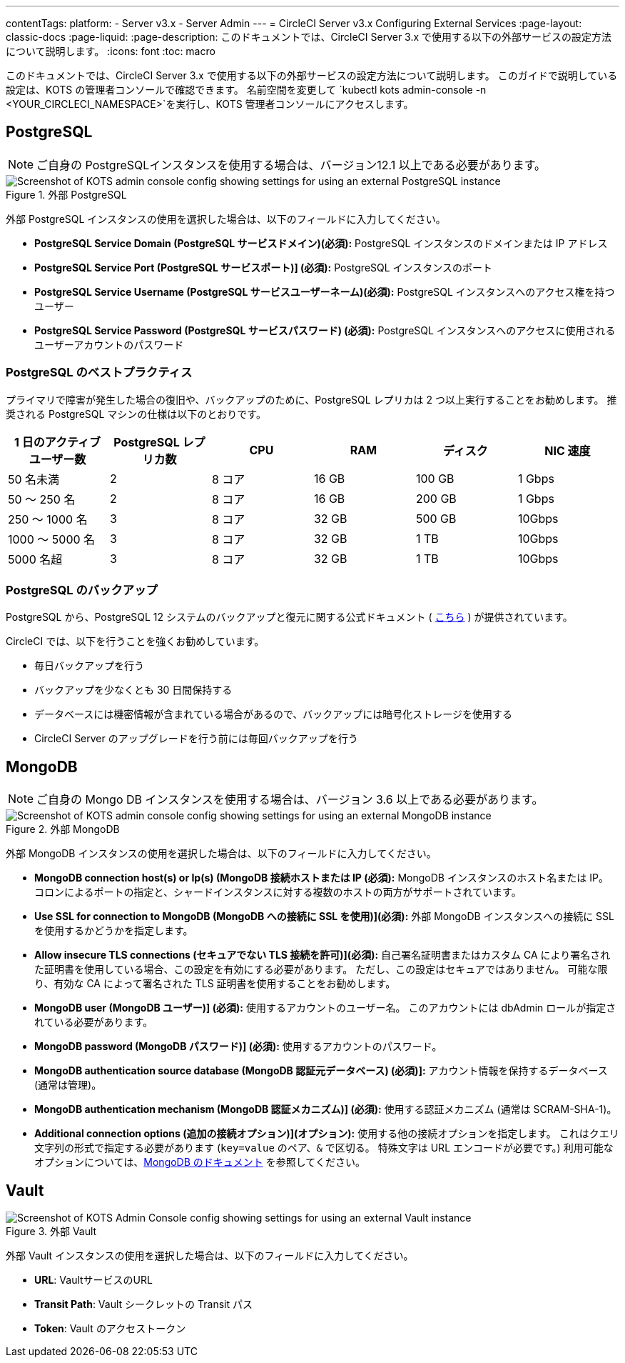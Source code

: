 ---

contentTags:
  platform:
  - Server v3.x
  - Server Admin
---
= CircleCI Server v3.x Configuring External Services
:page-layout: classic-docs
:page-liquid:
:page-description: このドキュメントでは、CircleCI Server 3.x で使用する以下の外部サービスの設定方法について説明します。
:icons: font
:toc: macro

:toc-title:

このドキュメントでは、CircleCI Server 3.x で使用する以下の外部サービスの設定方法について説明します。 このガイドで説明している設定は、KOTS の管理者コンソールで確認できます。 名前空間を変更して `kubectl kots admin-console -n <YOUR_CIRCLECI_NAMESPACE>`を実行し、KOTS 管理者コンソールにアクセスします。

toc::[]

== PostgreSQL

NOTE: ご自身の PostgreSQLインスタンスを使用する場合は、バージョン12.1 以上である必要があります。

.外部 PostgreSQL
image::server-3-external-postgres.png[Screenshot of KOTS admin console config showing settings for using an external PostgreSQL instance]

外部 PostgreSQL インスタンスの使用を選択した場合は、以下のフィールドに入力してください。

* *PostgreSQL Service Domain (PostgreSQL サービスドメイン)(必須):* PostgreSQL インスタンスのドメインまたは IP アドレス
* *PostgreSQL Service Port (PostgreSQL サービスポート)] (必須):* PostgreSQL インスタンスのポート
* *PostgreSQL Service Username (PostgreSQL サービスユーザーネーム)(必須):* PostgreSQL インスタンスへのアクセス権を持つユーザー
* *PostgreSQL Service Password (PostgreSQL サービスパスワード) (必須):* PostgreSQL インスタンスへのアクセスに使用されるユーザーアカウントのパスワード

=== PostgreSQL のベストプラクティス

プライマリで障害が発生した場合の復旧や、バックアップのために、PostgreSQL レプリカは 2 つ以上実行することをお勧めします。 推奨される PostgreSQL マシンの仕様は以下のとおりです。

[.table.table-striped]
[cols=6*, options="header", stripes=even]
|===
|1 日のアクティブ ユーザー数
|PostgreSQL レプリカ数
|CPU
|RAM
|ディスク
|NIC 速度

|50 名未満
|2
|8 コア
|16 GB
|100 GB
|1 Gbps

|50 ～ 250 名
|2
|8 コア
|16 GB
|200 GB
|1 Gbps

|250 ～ 1000 名
|3
|8 コア
|32 GB
|500 GB
|10Gbps

|1000 ～ 5000 名
|3
|8 コア
|32 GB
|1 TB
|10Gbps

|5000 名超
|3
|8 コア
|32 GB
|1 TB
|10Gbps
|===

=== PostgreSQL のバックアップ

PostgreSQL から、PostgreSQL 12 システムのバックアップと復元に関する公式ドキュメント ( https://www.postgresql.org/docs/12/backup.html[こちら] ) が提供されています。

CircleCI では、以下を行うことを強くお勧めしています。

* 毎日バックアップを行う
* バックアップを少なくとも 30 日間保持する
* データベースには機密情報が含まれている場合があるので、バックアップには暗号化ストレージを使用する
* CircleCI Server のアップグレードを行う前には毎回バックアップを行う

== MongoDB

NOTE: ご自身の Mongo DB インスタンスを使用する場合は、バージョン 3.6 以上である必要があります。

.外部 MongoDB
image::server-3-external-mongo.png[Screenshot of KOTS admin console config showing settings for using an external MongoDB instance]

外部 MongoDB インスタンスの使用を選択した場合は、以下のフィールドに入力してください。

* *MongoDB connection host(s) or Ip(s) (MongoDB 接続ホストまたは IP (必須):* MongoDB インスタンスのホスト名または IP。 コロンによるポートの指定と、シャードインスタンスに対する複数のホストの両方がサポートされています。
* *Use SSL for connection to MongoDB (MongoDB への接続に SSL を使用)](必須):* 外部 MongoDB インスタンスへの接続に SSL を使用するかどうかを指定します。
* *Allow insecure TLS connections (セキュアでない TLS 接続を許可)](必須):* 自己署名証明書またはカスタム CA により署名された証明書を使用している場合、この設定を有効にする必要があります。 ただし、この設定はセキュアではありません。 可能な限り、有効な CA によって署名された TLS 証明書を使用することをお勧めします。
* *MongoDB  user (MongoDB ユーザー)] (必須):* 使用するアカウントのユーザー名。 このアカウントには dbAdmin ロールが指定されている必要があります。
* *MongoDB  password (MongoDB パスワード)] (必須):* 使用するアカウントのパスワード。
* *MongoDB authentication source database (MongoDB 認証元データベース) (必須)]:* アカウント情報を保持するデータベース (通常は管理)。
* *MongoDB authentication mechanism (MongoDB 認証メカニズム)] (必須):* 使用する認証メカニズム  (通常は SCRAM-SHA-1)。
* *Additional connection options (追加の接続オプション)](オプション):* 使用する他の接続オプションを指定します。 これはクエリ文字列の形式で指定する必要があります (`key=value` のペア、`&` で区切る。 特殊文字は URL エンコードが必要です。) 利用可能なオプションについては、link:https://docs.mongodb.com/v3.6/reference/connection-string/[MongoDB のドキュメント] を参照してください。

== Vault

.外部 Vault
image::server-3-external-vault.png[Screenshot of KOTS Admin Console config showing settings for using an external Vault instance]

外部 Vault インスタンスの使用を選択した場合は、以下のフィールドに入力してください。

* *URL*: VaultサービスのURL
* *Transit Path*: Vault シークレットの Transit パス
* *Token*: Vault のアクセストークン